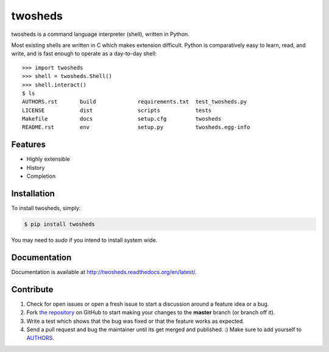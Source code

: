 twosheds
========

.. image:: https://badge.fury.io/py/twosheds.png
    :target: http://badge.fury.io/py/twosheds

.. image:: https://pypip.in/d/twosheds/badge.png
        :target: https://crate.io/packages/twosheds/

twosheds is a command language interpreter (shell), written in Python.

Most existing shells are written in C which makes extension difficult. Python
is comparatively easy to learn, read, and write, and is fast enough to operate
as a day-to-day shell::

    >>> import twosheds
    >>> shell = twosheds.Shell()
    >>> shell.interact()
    $ ls
    AUTHORS.rst       build             requirements.txt  test_twosheds.py
    LICENSE           dist              scripts           tests
    Makefile          docs              setup.cfg         twosheds
    README.rst        env               setup.py          twosheds.egg-info

Features
--------

- Highly extensible
- History
- Completion

Installation
------------

To install twosheds, simply:

.. code-block:: bash

    $ pip install twosheds

You may need to `sudo` if you intend to install system wide.


Documentation
-------------

Documentation is available at http://twosheds.readthedocs.org/en/latest/.


Contribute
----------

#. Check for open issues or open a fresh issue to start a discussion around a feature idea or a bug.
#. Fork `the repository`_ on GitHub to start making your changes to the **master** branch (or branch off it).
#. Write a test which shows that the bug was fixed or that the feature works as expected.
#. Send a pull request and bug the maintainer until its get merged and published. :) Make sure to add yourself to AUTHORS_.

.. _`the repository`: http://github.com/Ceasar/twosheds
.. _`AUTHORS`: https://github.com/Ceasar/twosheds/blob/master/AUTHORS.rst
